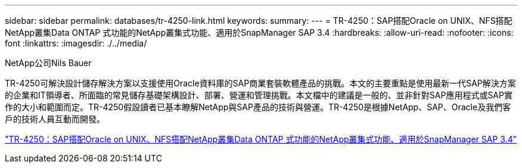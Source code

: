 ---
sidebar: sidebar 
permalink: databases/tr-4250-link.html 
keywords:  
summary:  
---
= TR-4250：SAP搭配Oracle on UNIX、NFS搭配NetApp叢集Data ONTAP 式功能的NetApp叢集式功能、適用於SnapManager SAP 3.4
:hardbreaks:
:allow-uri-read: 
:nofooter: 
:icons: font
:linkattrs: 
:imagesdir: ./../media/


NetApp公司Nils Bauer

TR-4250可解決設計儲存解決方案以支援使用Oracle資料庫的SAP商業套裝軟體產品的挑戰。本文的主要重點是使用最新一代SAP解決方案的企業和IT領導者、所面臨的常見儲存基礎架構設計、部署、營運和管理挑戰。本文檔中的建議是一般的、並非針對SAP應用程式或SAP實作的大小和範圍而定。TR-4250假設讀者已基本瞭解NetApp與SAP產品的技術與營運。TR-4250是根據NetApp、SAP、Oracle及我們客戶的技術人員互動而開發。

link:https://www.netapp.com/pdf.html?item=/media/19525-tr-4250.pdf["TR-4250：SAP搭配Oracle on UNIX、NFS搭配NetApp叢集Data ONTAP 式功能的NetApp叢集式功能、適用於SnapManager SAP 3.4"^]
